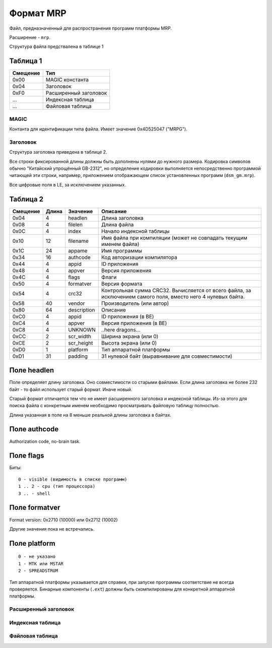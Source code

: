 Формат MRP
==========

Файл, предназначенный для распространения программ платформы MRP. 

Расширение - ``mrp``.

Структура файла предствалена в таблице 1

Таблица 1
~~~~~~~~~

+----------+-----------------------+
| Смещение | Тип                   | 
+==========+=======================+
| 0x00     | MAGIC константа       |
+----------+-----------------------+
| 0x04     | Заголовок             |
+----------+-----------------------+
| 0xF0     | Расширенный заголовок |
+----------+-----------------------+
| ...      | Индексная таблица     |
+----------+-----------------------+
| ...      | Файловая таблица      |
+----------+-----------------------+

MAGIC
-----
Контанта для идентификации типа файла. Имеет значение 0х4D525047 ("MRPG").

Заголовок
---------

Структура заголовка приведена в таблице 2. 

Все строки фиксированной длины должны быть дополнены нулями до нужного размера.
Кодировка символов обычно "Китайский упрощённый GB-2312", но определение кодировки
выполняется непосредственно программой читающей эти строки, например, приложением
отображающем список установленных программ (``dsm_gm.mrp``).

Все цифровые поля в LE, за исключением указанных.

Таблица 2
~~~~~~~~~

+----------+-------+-------------+---------------------------------------------+
| Смещение | Длина | Значение    | Описание                                    |
+==========+=======+=============+=============================================+
|     0x04 |    4  | headlen     | Длина заголовка                             |
+----------+-------+-------------+---------------------------------------------+
|     0x08 |    4  | filelen     | Длина файла                                 |
+----------+-------+-------------+---------------------------------------------+
|     0x0С |    4  | index       | Начало индексной таблицы                    |
+----------+-------+-------------+---------------------------------------------+
|     0x10 |   12  | filename    | Имя файла при компиляции (может не          |
|          |       |             | совпадать текущим именем файла)             |
+----------+-------+-------------+---------------------------------------------+
|     0x1С |   24  | appame      | Имя программы                               |
+----------+-------+-------------+---------------------------------------------+
|     0x34 |   16  | authcode    | Код авторизации компилятора                 |
+----------+-------+-------------+---------------------------------------------+
|     0x44 |    4  | appid       | ID приложения                               |
+----------+-------+-------------+---------------------------------------------+
|     0x48 |    4  | appver      | Версия приложения                           |
+----------+-------+-------------+---------------------------------------------+
|     0x4C |    4  | flags       | Флаги                                       |
+----------+-------+-------------+---------------------------------------------+
|     0x50 |    4  | formatver   | Версия формата                              |
+----------+-------+-------------+---------------------------------------------+
|     0x54 |    4  | crc32       | Контрольная сумма CRC32. Вычисляется от     |
|          |       |             | всего  файла, за исключением самого поля,   |
|          |       |             | вместо него 4 нулевых байта.                |
+----------+-------+-------------+---------------------------------------------+
|     0x58 |   40  | vendor      | Производитель (или автор)                   |
+----------+-------+-------------+---------------------------------------------+
|     0x80 |   64  | description | Описание                                    |
+----------+-------+-------------+---------------------------------------------+
|     0xС0 |    4  | appid       | ID приложения (в BE)                        |
+----------+-------+-------------+---------------------------------------------+
|     0xС4 |    4  | appver      | Версия приложения (в BE)                    |
+----------+-------+-------------+---------------------------------------------+
|     0xС8 |    4  | UNKNOWN     | ..here dragons...                           |
+----------+-------+-------------+---------------------------------------------+
|     0xСC |    2  | scr_width   | Ширина экрана (или 0)                       |
+----------+-------+-------------+---------------------------------------------+
|     0xСE |    2  | scr_height  | Высота экрана (или 0)                       |
+----------+-------+-------------+---------------------------------------------+
|     0xD0 |    1  | platform    | Тип аппаратной платформы                    |
+----------+-------+-------------+---------------------------------------------+
|     0xD1 |   31  | padding     | 31 нулевой байт (выравнивание для           | 
|          |       |             | совместимости)                              |
+----------+-------+-------------+---------------------------------------------+

Поле headlen
~~~~~~~~~~~~

Поле определяет длину заголовка. Оно совместимости со старыми файлами. Если 
длина заголовка не более 232 байт - то файл использует старый формат. Иначе новый.

Старый формат отличается тем что не имеет расширенного заголовка и индексной 
таблицы. Из-за этого для поиска файла с конкретным именем необходимо 
просматривать файловую таблицу полностью.

Длина указанная в поле на 8 меньше реальной длины заголовка в байтах.

Поле authcode
~~~~~~~~~~~~~

Authorization code, no-brain task.


Поле flags
~~~~~~~~~~

Биты:

::

  0 - visible (видимость в списке программ)
  1 .. 2 - cpu (тип процессора)
  3 .. - shell


Поле formatver
~~~~~~~~~~~~~~

Format version: 0x2710 (10000) или 0x2712 (10002)

Другие значения пока не встречались.


Поле platform
~~~~~~~~~~~~~
::

  0 - не указано
  1 - MTK или MSTAR
  2 - SPREADSTRUM

Тип аппаратной платформы указывается для справки, при запуске программы 
соответствие не всегда проверяется. Бинарные компоненты (``.ext``) должны быть 
скомпилированы для конкретной аппаратной платформы.


Расширенный заголовок
---------------------



Индексная таблица
-----------------

Файловая таблица
----------------


